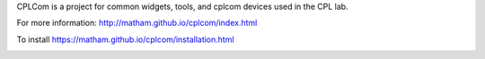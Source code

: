CPLCom is a project for common widgets, tools, and cplcom devices used in the
CPL lab.

For more information: http://matham.github.io/cplcom/index.html

To install https://matham.github.io/cplcom/installation.html

.. image:: https://ci.appveyor.com/api/projects/status/qgsh8rdh3u7lkb6n/branch/master?svg=true
    :target: https://ci.appveyor.com/project/matham/cplcom/branch/master
    :alt: Appveyor status

.. image:: https://img.shields.io/pypi/pyversions/cplcom.svg
    :target: https://pypi.python.org/pypi/cplcom/
    :alt: Supported Python versions

.. image:: https://img.shields.io/pypi/v/cplcom.svg
    :target: https://pypi.python.org/pypi/cplcom/
    :alt: Latest Version on PyPI
